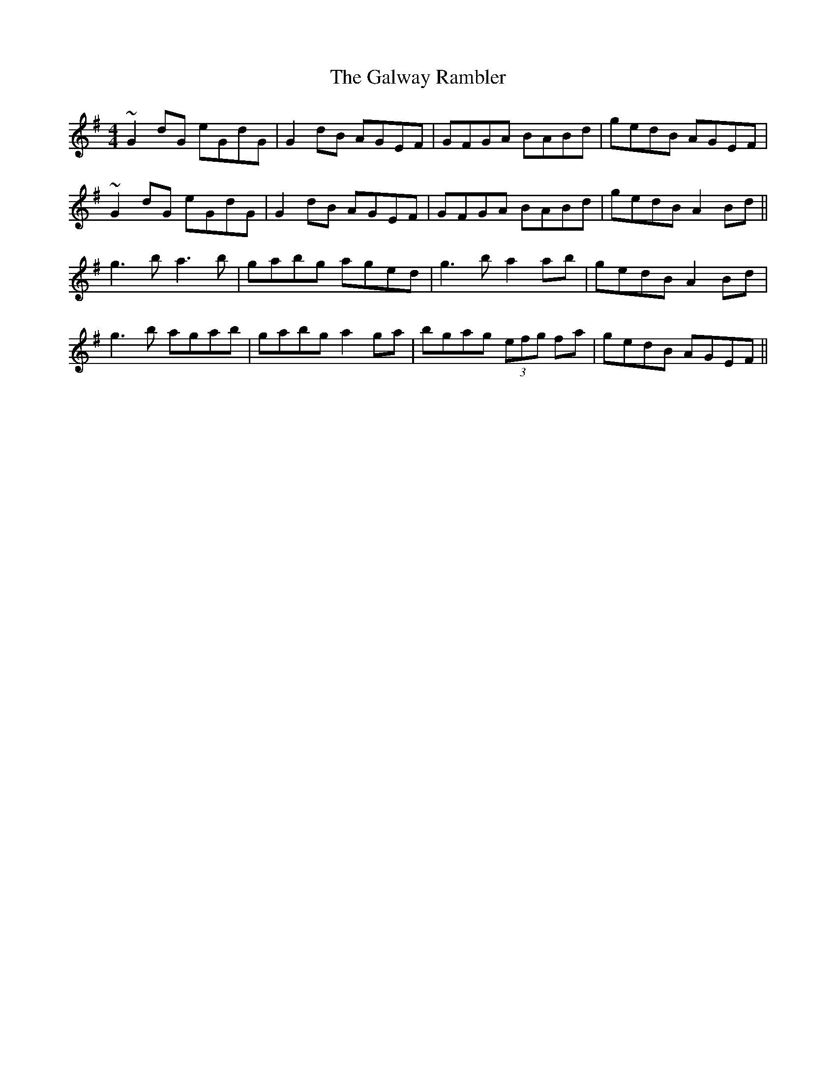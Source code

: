 X: 14427
T: Galway Rambler, The
R: reel
M: 4/4
K: Gmajor
~G2 dG eGdG|G2 dB AGEF|GFGA BABd|gedB AGEF|
~G2 dG eGdG|G2 dB AGEF|GFGA BABd|gedB A2 Bd||
g3b a3b|gabg aged|g3 b a2ab|gedB A2 Bd|
g3b agab|gabg a2ga|bgag (3efg fa|gedB AGEF||

